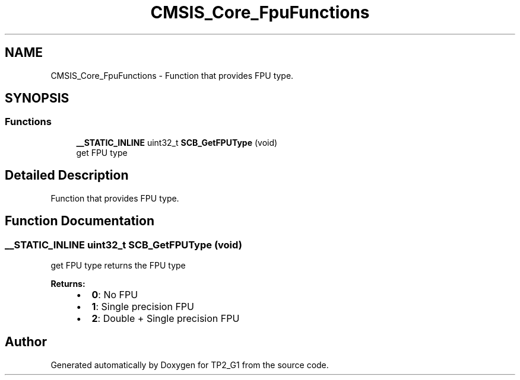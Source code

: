 .TH "CMSIS_Core_FpuFunctions" 3 "Mon Sep 13 2021" "TP2_G1" \" -*- nroff -*-
.ad l
.nh
.SH NAME
CMSIS_Core_FpuFunctions \- Function that provides FPU type\&.  

.SH SYNOPSIS
.br
.PP
.SS "Functions"

.in +1c
.ti -1c
.RI "\fB__STATIC_INLINE\fP uint32_t \fBSCB_GetFPUType\fP (void)"
.br
.RI "get FPU type "
.in -1c
.SH "Detailed Description"
.PP 
Function that provides FPU type\&. 


.SH "Function Documentation"
.PP 
.SS "\fB__STATIC_INLINE\fP uint32_t SCB_GetFPUType (void)"

.PP
get FPU type returns the FPU type 
.PP
\fBReturns:\fP
.RS 4

.IP "\(bu" 2
\fB0\fP: No FPU
.IP "\(bu" 2
\fB1\fP: Single precision FPU
.IP "\(bu" 2
\fB2\fP: Double + Single precision FPU 
.PP
.RE
.PP

.SH "Author"
.PP 
Generated automatically by Doxygen for TP2_G1 from the source code\&.
